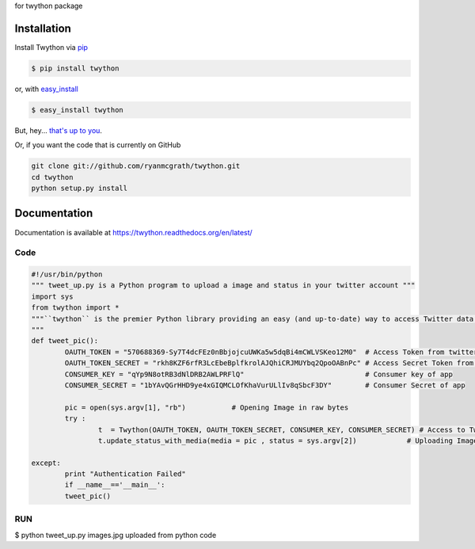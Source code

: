 for twython package 

Installation
------------

Install Twython via `pip <http://www.pip-installer.org/>`_

.. code-block:: bash

    $ pip install twython

or, with `easy_install <http://pypi.python.org/pypi/setuptools>`_

.. code-block:: bash

    $ easy_install twython

But, hey... `that's up to you <http://www.pip-installer.org/en/latest/other-tools.html#pip-compared-to-easy-install>`_.

Or, if you want the code that is currently on GitHub

.. code-block:: bash

    git clone git://github.com/ryanmcgrath/twython.git
    cd twython
    python setup.py install

Documentation
-------------

Documentation is available at https://twython.readthedocs.org/en/latest/


Code
====
.. code:: python
		
		#!/usr/bin/python
		""" tweet_up.py is a Python program to upload a image and status in your twitter account """
		import sys
		from twython import *	 
		"""``twython`` is the premier Python library providing an easy (and up-to-date) way to access Twitter data. Actively maintained and 			featuring support for Python 2.6+ and Python 3
		"""
		def tweet_pic():
			OAUTH_TOKEN = "570688369-Sy7T4dcFEz0nBbjojcuUWKa5w5dqBi4mCWLVSKeo12M0"  # Access Token from twitter app
			OAUTH_TOKEN_SECRET = "rkh8KZF6rfR3LcEbeBplfkrolAJQhiCRJMUYbq2QpoOABnPc"	# Access Secret Token from twitter app
			CONSUMER_KEY = "qYp9N8otRB3dNlDRB2AWLPRFlQ"				# Consumer key of app
			CONSUMER_SECRET = "1bYAvQGrHHD9ye4xGIQMCLOfKhaVurULlIv8qSbcF3DY"	# Consumer Secret of app
	
			pic = open(sys.argv[1], "rb")		# Opening Image in raw bytes 
			try :
				t  = Twython(OAUTH_TOKEN, OAUTH_TOKEN_SECRET, CONSUMER_KEY, CONSUMER_SECRET) # Access to Twitter Account 
				t.update_status_with_media(media = pic , status = sys.argv[2])		  # Uploading Image along with Status
	
		except:
			print "Authentication Failed"	
			if __name__=='__main__':
			tweet_pic()


RUN
===

$ python tweet_up.py images.jpg uploaded from python code 
